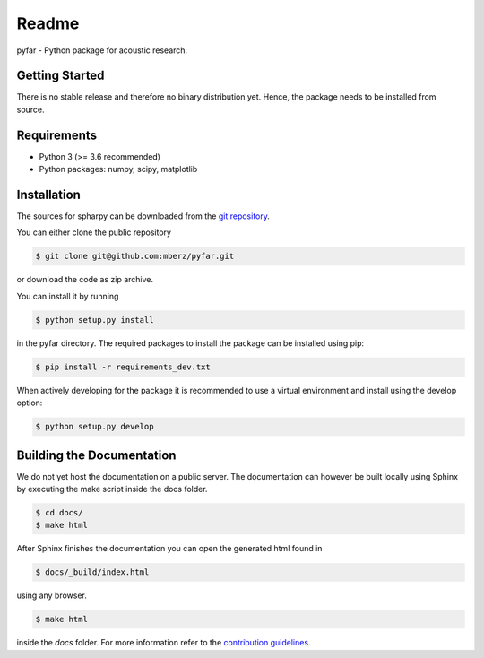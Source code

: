 ======
Readme
======

pyfar - Python package for acoustic research.

Getting Started
===============

There is no stable release and therefore no binary distribution yet. Hence, the
package needs to be installed from source.

Requirements
============

- Python 3 (>= 3.6 recommended)
- Python packages: numpy, scipy, matplotlib

Installation
============

The sources for spharpy can be downloaded from the `git repository`_.

You can either clone the public repository

.. code-block:: console

    $ git clone git@github.com:mberz/pyfar.git

or download the code as zip archive.

You can install it by running

.. code-block:: console

    $ python setup.py install

in the pyfar directory.
The required packages to install the package can be installed using pip:

.. code-block:: console

    $ pip install -r requirements_dev.txt

When actively developing for the package it is recommended to use a virtual environment and install using the
develop option:

.. code-block:: console

    $ python setup.py develop


Building the Documentation
==========================

We do not yet host the documentation on a public server.
The documentation can however be built locally using Sphinx by
executing the make script inside the docs folder.

.. code-block:: console

    $ cd docs/
    $ make html

After Sphinx finishes the documentation you can open the generated html found in

.. code-block:: console

    $ docs/_build/index.html

using any browser.

.. code-block:: console

    $ make html

inside the `docs` folder. For more information refer to the `contribution guidelines`_.


.. _git repository: https://github.com/mberz/pyfar
.. _`contribution guidelines`: CONTRIBUTING.rst
